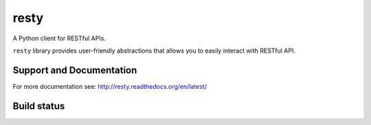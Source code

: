 resty
=====

A Python client for RESTful APIs.

``resty`` library provides user-friendly abstractions that allows you to easily interact with RESTful API.

Support and Documentation
-------------------------

For more documentation see: http://resty.readthedocs.org/en/latest/

Build status
------------

.. image:: https://secure.travis-ci.org/pbs/resty.png?branch=master